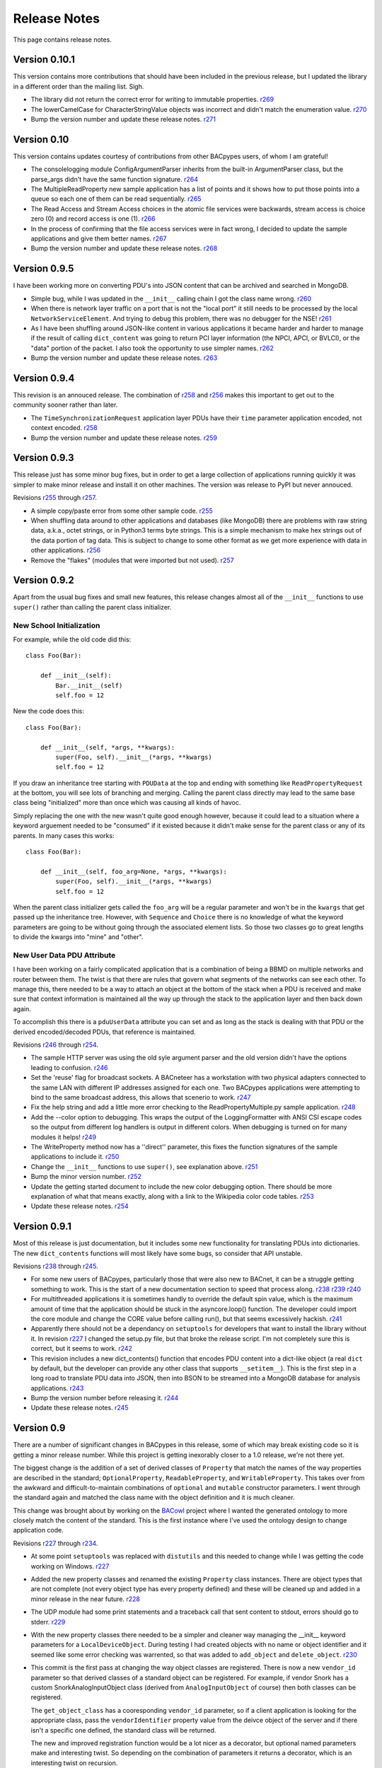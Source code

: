 .. BACpypes release notes

Release Notes
=============

This page contains release notes.

Version 0.10.1
--------------

This version contains more contributions that should have been included in the previous
release, but I updated the library in a different order than the mailing list.  Sigh.

* The library did not return the correct error for writing to immutable properties.
  `r269 <http://sourceforge.net/p/bacpypes/code/269>`_

* The lowerCamelCase for CharacterStringValue objects was incorrect and didn't match
  the enumeration value.
  `r270 <http://sourceforge.net/p/bacpypes/code/270>`_

* Bump the version number and update these release notes.
  `r271 <http://sourceforge.net/p/bacpypes/code/271>`_

Version 0.10
------------

This version contains updates courtesy of contributions from other BACpypes users, of whom 
I am grateful!

* The consolelogging module ConfigArgumentParser inherits from the built-in ArgumentParser
  class, but the parse_args didn't have the same function signature.
  `r264 <http://sourceforge.net/p/bacpypes/code/264>`_

* The MultipleReadProperty new sample application has a list of points and it shows how
  to put those points into a queue so each one of them can be read sequentially.
  `r265 <http://sourceforge.net/p/bacpypes/code/265>`_

* The Read Access and Stream Access choices in the atomic file services were backwards, 
  stream access is choice zero (0) and record access is one (1).
  `r266 <http://sourceforge.net/p/bacpypes/code/266>`_

* In the process of confirming that the file access services were in fact wrong, I decided 
  to update the sample applications and give them better names.
  `r267 <http://sourceforge.net/p/bacpypes/code/267>`_

* Bump the version number and update these release notes.
  `r268 <http://sourceforge.net/p/bacpypes/code/268>`_

Version 0.9.5
-------------

I have been working more on converting PDU's into JSON content that can be archived and searched in 
MongoDB.

* Simple bug, while I was updated in the ``__init__`` calling chain I got the class name wrong.
  `r260 <http://sourceforge.net/p/bacpypes/code/260>`_

* When there is network layer traffic on a port that is not the "local port" it still needs to be
  processed by the local ``NetworkServiceElement``.  And trying to debug this problem, there was 
  no debugger for the NSE!
  `r261 <http://sourceforge.net/p/bacpypes/code/261>`_

* As I have been shuffling around JSON-like content in various applications it became harder and 
  harder to manage if the result of calling ``dict_content`` was going to return PCI layer information
  (the NPCI, APCI, or BVLCI), or the "data" portion of the packet.  I also took the opportunity to 
  use simpler names.
  `r262 <http://sourceforge.net/p/bacpypes/code/262>`_

* Bump the version number and update these release notes.
  `r263 <http://sourceforge.net/p/bacpypes/code/263>`_

Version 0.9.4
-------------

This revision is an annouced release.  The combination of `r258 <http://sourceforge.net/p/bacpypes/code/258>`_
and `r256 <http://sourceforge.net/p/bacpypes/code/256>`_ makes this important to get out
to the community sooner rather than later.

* The ``TimeSynchronizationRequest`` application layer PDUs have their ``time`` parameter
  application encoded, not context encoded.
  `r258 <http://sourceforge.net/p/bacpypes/code/258>`_

* Bump the version number and update these release notes.
  `r259 <http://sourceforge.net/p/bacpypes/code/259>`_

Version 0.9.3
-------------

This release just has some minor bug fixes, but in order to get a large collection of 
applications running quickly it was simpler to make minor release and install it on 
other machines.  The version was release to PyPI but never annouced.

Revisions `r255 <http://sourceforge.net/p/bacpypes/code/255>`_
through `r257 <http://sourceforge.net/p/bacpypes/code/257>`_.

* A simple copy/paste error from some other sample code.
  `r255 <http://sourceforge.net/p/bacpypes/code/255>`_

* When shuffling data around to other applications and databases (like MongoDB) there
  are problems with raw string data, a.k.a., octet strings, or in Python3 terms byte
  strings.  This is a simple mechanism to make hex strings out of the data portion of 
  tag data.  This is subject to change to some other format as we get more experience 
  with data in other applications.
  `r256 <http://sourceforge.net/p/bacpypes/code/256>`_

* Remove the "flakes" (modules that were imported but not used).
  `r257 <http://sourceforge.net/p/bacpypes/code/257>`_

Version 0.9.2
-------------

Apart from the usual bug fixes and small new features, this release changes
almost all of the ``__init__`` functions to use ``super()`` rather than
calling the parent class initializer.

New School Initialization
~~~~~~~~~~~~~~~~~~~~~~~~~

For example, while the old code did
this::

    class Foo(Bar):
    
        def __init__(self):
            Bar.__init__(self)
            self.foo = 12

New the code does this::

    class Foo(Bar):
    
        def __init__(self, *args, **kwargs):
            super(Foo, self).__init__(*args, **kwargs)
            self.foo = 12

If you draw an inheritance tree starting with ``PDUData`` at the top and 
ending with something like ``ReadPropertyRequest`` at the bottom, you will 
see lots of branching and merging.  Calling the parent class directly may 
lead to the same base class being "initialized" more than once which was 
causing all kinds of havoc.

Simply replacing the one with the new wasn't quite good enough however, 
because it could lead to a situation where a keyword arguement needed to be 
"consumed" if it existed because it didn't make sense for the parent class 
or any of its parents.  In many cases this works::

    class Foo(Bar):
    
        def __init__(self, foo_arg=None, *args, **kwargs):
            super(Foo, self).__init__(*args, **kwargs)
            self.foo = 12

When the parent class initializer gets called the ``foo_arg`` will be a 
regular parameter and won't be in the ``kwargs`` that get passed up the 
inheritance tree.  However, with ``Sequence`` and ``Choice`` there is 
no knowledge of what the keyword parameters are going to be without going 
through the associated element lists.  So those two classes go to great 
lengths to divide the kwargs into "mine" and "other".

New User Data PDU Attribute
~~~~~~~~~~~~~~~~~~~~~~~~~~~

I have been working on a fairly complicated application that is a combination 
of being a BBMD on multiple networks and router between them.  The twist is 
that there are rules that govern what segments of the networks can see each 
other.  To manage this, there needed to be a way to attach an object at the bottom 
of the stack when a PDU is received and make sure that context information 
is maintained all the way up through the stack to the application layer and 
then back down again.

To accomplish this there is a ``pduUserData`` attribute you can set and as 
long as the stack is dealing with that PDU or the derived encoded/decoded 
PDUs, that reference is maintained.

Revisions `r246 <http://sourceforge.net/p/bacpypes/code/246>`_
through `r254 <http://sourceforge.net/p/bacpypes/code/254>`_.

* The sample HTTP server was using the old syle argument parser 
  and the old version didn't have the options leading to confusion.
  `r246 <http://sourceforge.net/p/bacpypes/code/246>`_

* Set the 'reuse' flag for broadcast sockets.  A BACneteer has
  a workstation with two physical adapters connected to the same
  LAN with different IP addresses assigned for each one.  Two
  BACpypes applications were attempting to bind to the same 
  broadcast address, this allows that scenerio to work.
  `r247 <http://sourceforge.net/p/bacpypes/code/247>`_

* Fix the help string and add a little more error checking to the
  ReadPropertyMultiple.py sample application.
  `r248 <http://sourceforge.net/p/bacpypes/code/248>`_

* Add the --color option to debugging.  This wraps the output of the 
  LoggingFormatter with ANSI CSI escape codes so the output from 
  different log handlers is output in different colors.  When 
  debugging is turned on for many modules it helps!
  `r249 <http://sourceforge.net/p/bacpypes/code/249>`_

* The WriteProperty method now has a ''direct'' parameter, this 
  fixes the function signatures of the sample applications to include
  it.
  `r250 <http://sourceforge.net/p/bacpypes/code/250>`_

* Change the ``__init__`` functions to use ``super()``, see explanation 
  above.
  `r251 <http://sourceforge.net/p/bacpypes/code/251>`_

* Bump the minor version number.
  `r252 <http://sourceforge.net/p/bacpypes/code/252>`_

* Update the getting started document to include the new color debugging
  option.  There should be more explanation of what that means exactly,
  along with a link to the Wikipedia color code tables.
  `r253 <http://sourceforge.net/p/bacpypes/code/253>`_

* Update these release notes.
  `r254 <http://sourceforge.net/p/bacpypes/code/254>`_

Version 0.9.1
-------------

Most of this release is just documentation, but it includes some new functionality
for translating PDUs into dictionaries.  The new ``dict_contents`` functions will 
most likely have some bugs, so consider that API unstable.

Revisions `r238 <http://sourceforge.net/p/bacpypes/code/238>`_
through `r245 <http://sourceforge.net/p/bacpypes/code/245>`_.

* For some new users of BACpypes, particularly those that were also new to BACnet,
  it can be a struggle getting something to work.  This is the start of a new
  documentation section to speed that process along.
  `r238 <http://sourceforge.net/p/bacpypes/code/238>`_
  `r239 <http://sourceforge.net/p/bacpypes/code/239>`_
  `r240 <http://sourceforge.net/p/bacpypes/code/240>`_

* For multithreaded applications it is sometimes handly to override the default 
  spin value, which is the maximum amount of time that the application should 
  be stuck in the asyncore.loop() function.  The developer could import the 
  core module and change the CORE value before calling run(), but that seems 
  excessively hackish.
  `r241 <http://sourceforge.net/p/bacpypes/code/241>`_

* Apparently there should not be a dependancy on ``setuptools`` for developers that 
  want to install the library without it.  In revision `r227 <http://sourceforge.net/p/bacpypes/code/227>`_
  I changed the setup.py file, but that broke the release script.  I'm not 
  completely sure this is correct, but it seems to work.
  `r242 <http://sourceforge.net/p/bacpypes/code/242>`_

* This revision includes a new dict_contents() function that encodes PDU content
  into a dict-like object (a real ``dict`` by default, but the developer can provide 
  any other class that supports ``__setitem__``).  This is the first step in a long
  road to translate PDU data into JSON, then into BSON to be streamed into a 
  MongoDB database for analysis applications.
  `r243 <http://sourceforge.net/p/bacpypes/code/243>`_

* Bump the version number before releasing it.
  `r244 <http://sourceforge.net/p/bacpypes/code/244>`_

* Update these release notes.
  `r245 <http://sourceforge.net/p/bacpypes/code/245>`_

Version 0.9
-----------

There are a number of significant changes in BACpypes in this release, some of which
may break existing code so it is getting a minor release number.  While this project
is getting inexorably closer to a 1.0 release, we're not there yet.

The biggest change is the addition of a set of derived classes of ``Property`` that
match the names of the way properties are described in the standard; ``OptionalProperty``,
``ReadableProperty``, and ``WritableProperty``.  This takes over from the awkward and
difficult-to-maintain combinations of ``optional`` and ``mutable`` constructor parameters.
I went through the standard again and matched the class name with the object definition
and it is much cleaner.

This change was brought about by working on the `BACowl <http://bacowl.sourceforge.net/>`_
project where I wanted the generated ontology to more closely match the content of the 
standard.  This is the first instance where I've used the ontology design to change 
application code.

Revisions `r227 <http://sourceforge.net/p/bacpypes/code/227>`_
through `r234 <http://sourceforge.net/p/bacpypes/code/234>`_.

* At some point ``setuptools`` was replaced with ``distutils`` and this needed to change
  while I was getting the code working on Windows.
  `r227 <http://sourceforge.net/p/bacpypes/code/227>`_

* Added the new property classes and renamed the existing ``Property`` class instances.
  There are object types that are not complete (not every object type has every property
  defined) and these will be cleaned up and added in a minor release in the near future.
  `r228 <http://sourceforge.net/p/bacpypes/code/228>`_

* The UDP module had some print statements and a traceback call that sent content to stdout,
  errors should go to stderr.
  `r229 <http://sourceforge.net/p/bacpypes/code/229>`_

* With the new property classes there needed to be a simpler and cleaner way managing the
  __init__ keyword parameters for a ``LocalDeviceObject``.  During testing I had created
  objects with no name or object identifier and it seemed like some error checking was
  warrented, so that was added to ``add_object`` and ``delete_object``.
  `r230 <http://sourceforge.net/p/bacpypes/code/230>`_

* This commit is the first pass at changing the way object classes are registered.  There
  is now a new ``vendor_id`` parameter so that derived classes of a standard object can be
  registered.  For example, if vendor Snork has a custom SnorkAnalogInputObject class (derived
  from ``AnalogInputObject`` of course) then both classes can be registered.

  The ``get_object_class`` has a cooresponding ``vendor_id`` parameter, so if a client
  application is looking for the appropriate class, pass the ``vendorIdentifier`` property
  value from the deivce object of the server and if there isn't a specific one defined, the
  standard class will be returned.

  The new and improved registration function would be a lot nicer as a decorator, but optional
  named parameters make and interesting twist.  So depending on the combination of parameters
  it returns a decorator, which is an interesting twist on recursion.

  At some point there will be a tutorial covering just this functionality, and before this
  project hits version 1.0, there will be a similar mechanism for vendor defined enumerations,
  especially ``PropertyIdentifier``, and this will also follow the BACowl ontology conventions.

  This commit also includes a few minor changes like changing the name ``klass`` to the 
  not-so-cute ``cls``, ``property`` to ``propid`` because the former is a reserved word, and 
  the dictionary of registered objects from ``object_types`` to ``registered_object_types``.
  `r231 <http://sourceforge.net/p/bacpypes/code/231>`_

* Simple wrapping of the command line argument interpretation for a sample application.
  `r232 <http://sourceforge.net/p/bacpypes/code/232>`_

* The ``CommandableMixin`` isn't appropriate for ``BinaryValueObject`` type, so I replaced it
  with a ``DateValueObject``.
  `r233 <http://sourceforge.net/p/bacpypes/code/233>`_

* I managed to install Sphinx on my Windows laptop and this just added a build script to make
  it easier to put in these release notes.
  `r235 <http://sourceforge.net/p/bacpypes/code/235>`_

* This adds the relaease notes page and a link to it for documentation, committed so I could
  continue working on it from a variety of different places.  I usually wouldn't make a commit just
  for this unless I was working in a branch, but because I'm working in the trunk rather than 
  using a service like DropBox I decided to let myself get away with it.
  `r234 <http://sourceforge.net/p/bacpypes/code/234>`_
  `r236 <http://sourceforge.net/p/bacpypes/code/236>`_

* Committed the final version of these notes and bumped the minor version number.
  `r237 <http://sourceforge.net/p/bacpypes/code/237>`_

Version 0.8
-----------

Placeholder for 0.8 release notes.

Revisions `r224 <http://sourceforge.net/p/bacpypes/code/224>`_
through `r226 <http://sourceforge.net/p/bacpypes/code/226>`_.

* Placeholder for comments about revision 224.
  `r224 <http://sourceforge.net/p/bacpypes/code/224>`_

* Placeholder for comments about revision 225.
  `r225 <http://sourceforge.net/p/bacpypes/code/225>`_

* Bump the minor version number.
  `r226 <http://sourceforge.net/p/bacpypes/code/226>`_

Version 0.7.5
-------------

Placeholder for 0.8 release notes.

Revisions `r217 <http://sourceforge.net/p/bacpypes/code/217>`_
through `r223 <http://sourceforge.net/p/bacpypes/code/223>`_.

* Placeholder for comments about revision 217.
  `r217 <http://sourceforge.net/p/bacpypes/code/217>`_

* Placeholder for comments about revision 218.
  `r218 <http://sourceforge.net/p/bacpypes/code/218>`_

* Placeholder for comments about revision 219.
  `r219 <http://sourceforge.net/p/bacpypes/code/219>`_

* Placeholder for comments about revision 220.
  `r220 <http://sourceforge.net/p/bacpypes/code/220>`_

* Placeholder for comments about revision 221.
  `r221 <http://sourceforge.net/p/bacpypes/code/221>`_

* Placeholder for comments about revision 222.
  `r222 <http://sourceforge.net/p/bacpypes/code/222>`_

* Bump the patch version number.
  `r223 <http://sourceforge.net/p/bacpypes/code/223>`_

Version 0.7.4
-------------

Lost to the sands of time.

